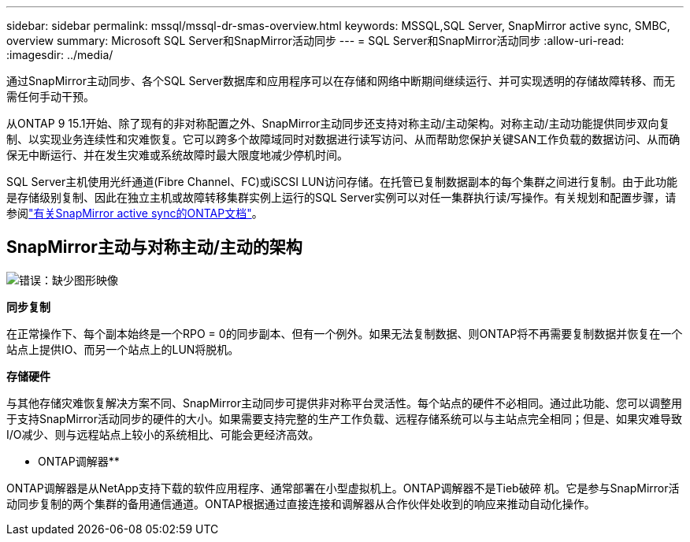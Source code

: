 ---
sidebar: sidebar 
permalink: mssql/mssql-dr-smas-overview.html 
keywords: MSSQL,SQL Server, SnapMirror active sync, SMBC, overview 
summary: Microsoft SQL Server和SnapMirror活动同步 
---
= SQL Server和SnapMirror活动同步
:allow-uri-read: 
:imagesdir: ../media/


[role="lead"]
通过SnapMirror主动同步、各个SQL Server数据库和应用程序可以在存储和网络中断期间继续运行、并可实现透明的存储故障转移、而无需任何手动干预。

从ONTAP 9 15.1开始、除了现有的非对称配置之外、SnapMirror主动同步还支持对称主动/主动架构。对称主动/主动功能提供同步双向复制、以实现业务连续性和灾难恢复。它可以跨多个故障域同时对数据进行读写访问、从而帮助您保护关键SAN工作负载的数据访问、从而确保无中断运行、并在发生灾难或系统故障时最大限度地减少停机时间。

SQL Server主机使用光纤通道(Fibre Channel、FC)或iSCSI LUN访问存储。在托管已复制数据副本的每个集群之间进行复制。由于此功能是存储级别复制、因此在独立主机或故障转移集群实例上运行的SQL Server实例可以对任一集群执行读/写操作。有关规划和配置步骤，请参阅link:https://docs.netapp.com/us-en/ontap/snapmirror-active-sync/["有关SnapMirror active sync的ONTAP文档"]。



== SnapMirror主动与对称主动/主动的架构

image:mssql-smas-architecture.png["错误：缺少图形映像"]

**同步复制**

在正常操作下、每个副本始终是一个RPO = 0的同步副本、但有一个例外。如果无法复制数据、则ONTAP将不再需要复制数据并恢复在一个站点上提供IO、而另一个站点上的LUN将脱机。

**存储硬件**

与其他存储灾难恢复解决方案不同、SnapMirror主动同步可提供非对称平台灵活性。每个站点的硬件不必相同。通过此功能、您可以调整用于支持SnapMirror活动同步的硬件的大小。如果需要支持完整的生产工作负载、远程存储系统可以与主站点完全相同；但是、如果灾难导致I/O减少、则与远程站点上较小的系统相比、可能会更经济高效。

** ONTAP调解器**

ONTAP调解器是从NetApp支持下载的软件应用程序、通常部署在小型虚拟机上。ONTAP调解器不是Tieb破碎 机。它是参与SnapMirror活动同步复制的两个集群的备用通信通道。ONTAP根据通过直接连接和调解器从合作伙伴处收到的响应来推动自动化操作。
